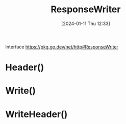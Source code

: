 :PROPERTIES:
:ID:       2c7a10ed-b072-493f-bd4b-63df56490d15
:END:
#+title: ResponseWriter
#+date: [2024-01-11 Thu 12:33]
#+startup: overview

Interface
https://pkg.go.dev/net/http#ResponseWriter
* Header()
* Write()
* WriteHeader()
